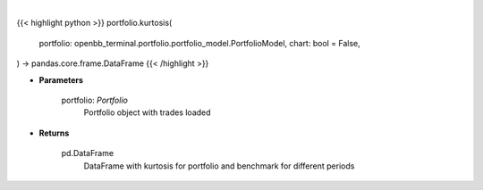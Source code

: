 .. role:: python(code)
    :language: python
    :class: highlight

|

.. raw:: html

    <h3>
    > Getting data
    </h3>

{{< highlight python >}}
portfolio.kurtosis(
    portfolio: openbb_terminal.portfolio.portfolio_model.PortfolioModel,
    chart: bool = False,
) -> pandas.core.frame.DataFrame
{{< /highlight >}}

.. raw:: html

    <p>
    Class method that retrieves kurtosis for portfolio and benchmark selected
    </p>

* **Parameters**

    portfolio: *Portfolio*
        Portfolio object with trades loaded

* **Returns**

    pd.DataFrame
        DataFrame with kurtosis for portfolio and benchmark for different periods
